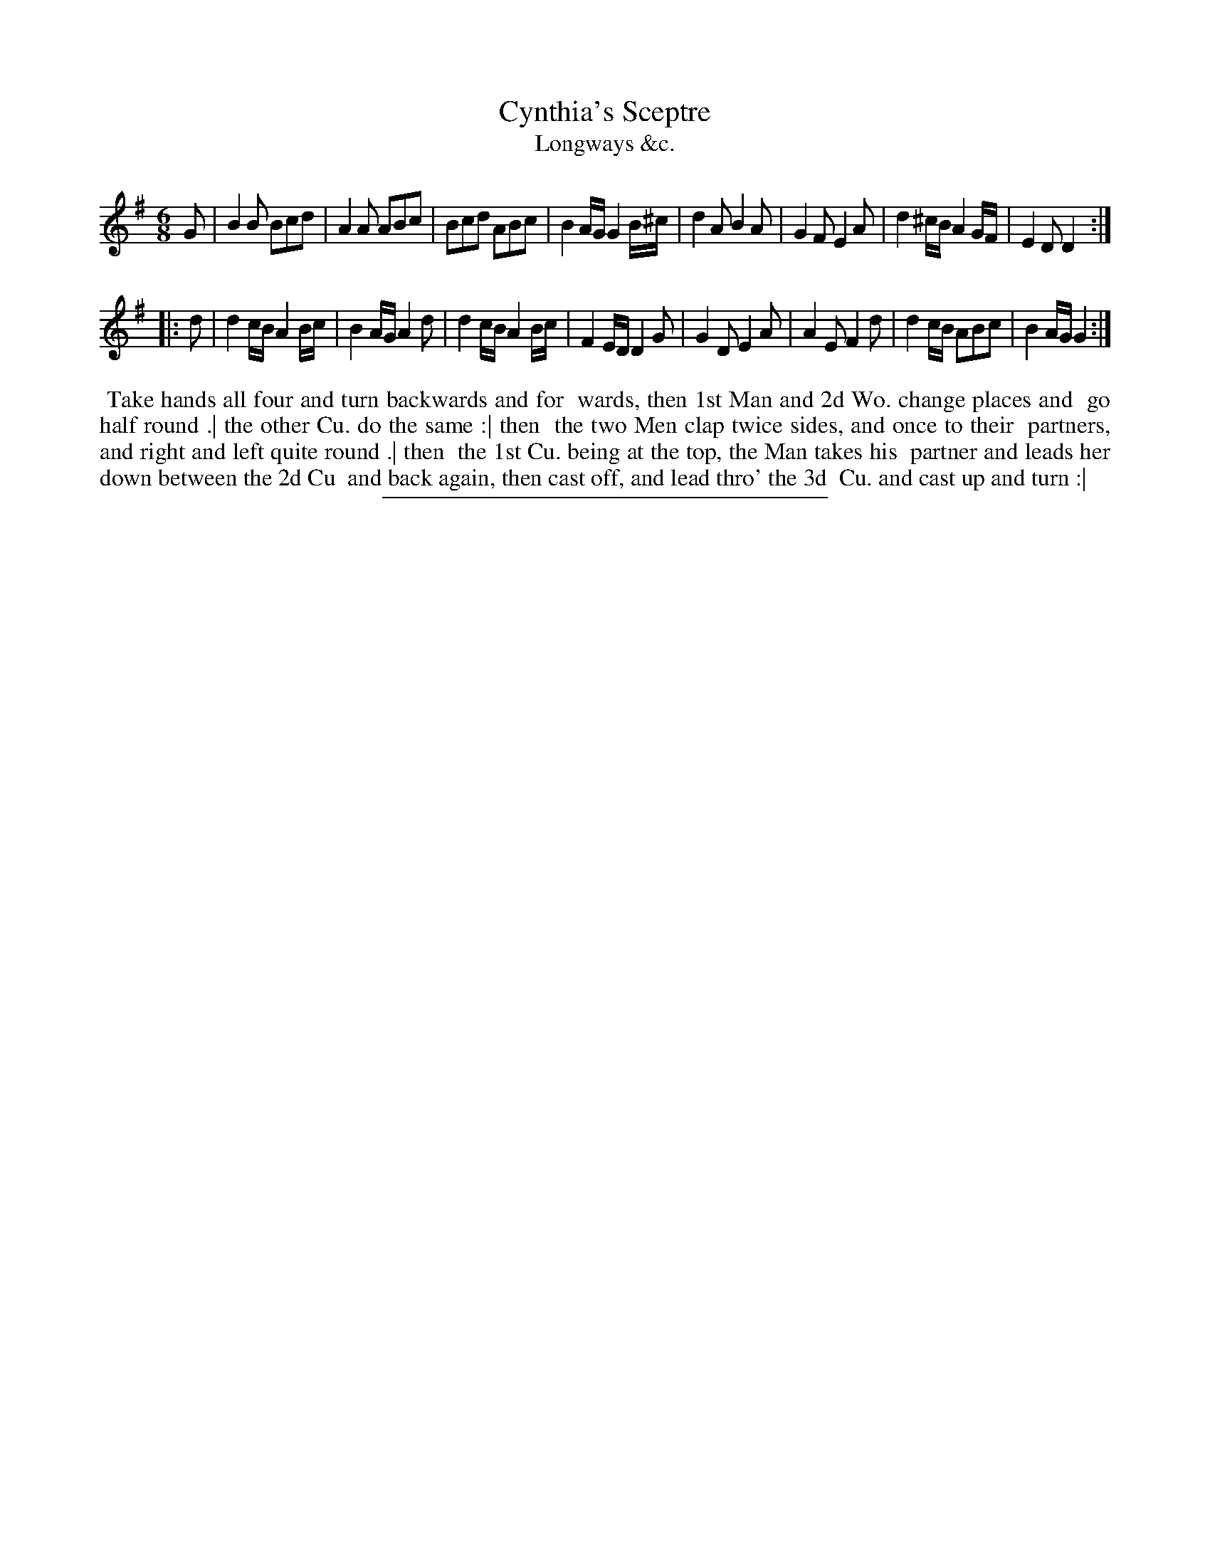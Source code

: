 X: 188
T: Cynthia's Sceptre
T: Longways &c.
%R: jig
B: Daniel Wright "Wright's Compleat Collection of Celebrated Country Dances" 1740 p.94
S: http://library.efdss.org/cgi-bin/dancebooks.cgi
Z: 2014 John Chambers <jc:trillian.mit.edu>
N: The 2nd strain has initial repeat but no final repeat; fixed to match the dance.
M: 6/8
L: 1/8
K: G
% - - - - - - - - - - - - - - - - - - - - - - - - -
G |\
B2B Bcd | A2A ABc | Bcd ABc | B2A/G/ G2B/^c/ |\
d2A B2A | G2F E2A | d2^c/B/ A2G/F/ | E2D D2 :|
|: d |\
d2c/B/ A2B/c/ | B2A/G/ A2d | d2c/B/ A2B/c/ | F2E/D/ D2G |\
G2D E2A | A2E F2d | d2c/B/ ABc | B2A/G/ G2 :|
% - - - - - - - - - - - - - - - - - - - - - - - - -
%%begintext align
%% Take hands all four and turn backwards and for
%% wards, then 1st Man and 2d Wo. change places and
%% go half round .| the other Cu. do the same :| then
%% the two Men clap twice sides, and once to their
%% partners, and right and left quite round .| then
%% the 1st Cu. being at the top, the Man takes his
%% partner and leads her down between the 2d Cu
%% and back again, then cast off, and lead thro' the 3d
%% Cu. and cast up and turn :|
%%endtext
% - - - - - - - - - - - - - - - - - - - - - - - - -
%%sep 2 4 300
